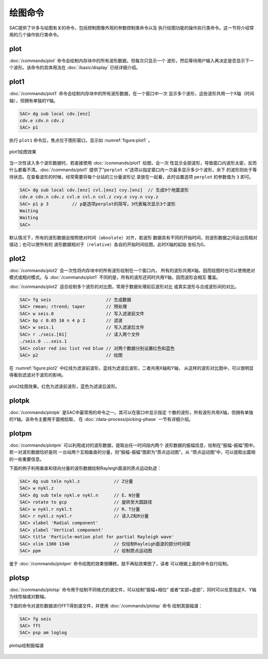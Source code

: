 绘图命令
========

SAC提供了许多与绘图有关的命令，包括控制图像外观的参数控制类命令以及
执行绘图功能的操作执行类命令。这一节将介绍常用的几个操作执行类命令。

plot
----

:doc:`/commands/plot`
命令会绘制内存块中的所有波形数据，但每次只显示一个
波形，然后等待用户输入再决定是否显示下一个波形。该命令的具体用法在
:doc:`/basic/display` 已经详细介绍。

plot1
-----

:doc:`/commands/plot1`
命令会绘制内存块中的所有波形数据，在一个窗口中一次
显示多个波形，这些波形共用一个X轴（时间轴），但拥有单独的Y轴。

.. code:: bash

    SAC> dg sub local cdv.[enz]
    cdv.e cdv.n cdv.z
    SAC> p1

执行 ``plot1`` 命令后，焦点位于图形窗口，显示如 :numref:`figure:plot1` 。

.. _figure:plot1:

.. figure:: /images/plot1.*
   :alt: plot1绘图效果
   :width: 85.0%
   :align: center

   plot1绘图效果

当一次性读入多个波形数据时，若直接使用 :doc:`/commands/plot1`
绘图，会一次
性显示全部波形，导致窗口内波形太密，反而什么都看不清。\ :doc:`/commands/plot1`
提供了“``perplot n``”选项以指定窗口内一次最多显示多少个波形，余下
的波形则处于等待状态。在查看波形的时候，经常需要将每个台站的三分量波形记
录放在一起看，此时设置选项 ``perplot`` 的参数值为 ``3`` 即可。

.. code:: bash

    SAC> dg sub local cdv.[enz] cvl.[enz] cvy.[enz]  // 生成9个地震波形
    cdv.e cdv.n cdv.z cvl.e cvl.n cvl.z cvy.e cvy.n cvy.z
    SAC> p1 p 3         // p是选项perplot的简写，3代表每次显示3个波形
    Waiting
    Waiting
    SAC>

默认情况下，所有的波形数据会按照绝对时间（\ ``absolute``\ ）对齐，若波形
数据具有不同的开始时间，则波形数据之间会出现相对错动；也可以使所有的
波形数据相对于（\ ``relative``\ ）各自的开始时间绘图，此时X轴的起始
坐标为0。

plot2
-----

:doc:`/commands/plot2`
会一次性将内存块中的所有波形绘制在一个窗口内，
所有的波形共用X轴，因而绘图时也可以使用绝对模式或相对模式。与
:doc:`/commands/plot1`
不同的是，所有的波形还同时共用Y轴，因而波形会相互 覆盖。

:doc:`/commands/plot2`
适合绘制多个波形的对比图，常用于数据处理前后波形对比
或真实波形与合成波形间的对比。

.. code:: bash

    SAC> fg seis                     // 生成数据
    SAC> rmean; rtrend; taper        // 预处理
    SAC> w seis.0                    // 写入滤波前文件
    SAC> bp c 0.05 10 n 4 p 2        // 滤波
    SAC> w seis.1                    // 写入滤波后文件
    SAC> r ./seis.[01]               // 读入两个文件
    ./seis.0 ...seis.1
    SAC> color red inc list red blue // 对两个数据分别设置红色和蓝色
    SAC> p2                          // 绘图

在 :numref:`figure:plot2`
中红线为滤波前波形，蓝线为滤波后波形，二者共用X轴和Y轴，
从这样的波形对比图中，可以很明显得看到滤波对于波形的影响。

.. _figure:plot2:

.. figure:: /images/plot2.*
   :alt: plot2绘图效果。红色为滤波前波形，蓝色为滤波后波形。
   :width: 85.0%
   :align: center

   plot2绘图效果。红色为滤波前波形，蓝色为滤波后波形。

plotpk
------

:doc:`/commands/plotpk`
是SAC中最常用的命令之一。其可以在窗口中显示指定
个数的波形，所有波形共用X轴，但拥有单独的Y轴。该命令主要用于震相拾取，
在 :doc:`/data-process/picking-phase` 一节有详细介绍。

plotpm
------

:doc:`/commands/plotpm`
可以利用成对的波形数据，提取出任一时间段内两个
波形数据的振幅信息，绘制在“振幅-振幅”图中。若一对波形数据恰好是同
一台站两个互相垂直的分量，则“振幅-振幅”图即为“质点运动图”。从
“质点运动图”中，可以提取出震相的一些重要信息。

下面的例子利用垂直和径向分量的波形数据绘制Rayleigh面波的质点运动轨迹：

.. code:: bash

    SAC> dg sub tele nykl.z             // Z分量
    SAC> w nykl.z
    SAC> dg sub tele nykl.e nykl.n      // E、N分量
    SAC> rotate to gcp                  // 旋转至大圆路径
    SAC> w nykl.r nykl.t                // R、T分量
    SAC> r nykl.z nykl.r                // 读入Z和R分量
    SAC> xlabel 'Radial component'
    SAC> ylabel 'Vertical component'
    SAC> title 'Particle-motion plot for partial Rayleigh wave'
    SAC> xlim 1300 1340                 // 仅绘制Rayleigh面波的部分时间窗
    SAC> ppm                            // 绘制质点运动图

鉴于 :doc:`/commands/plotpm`
命令绘图的效果很糟糕，就不再贴效果图了，读者
可以根据上面的命令自行绘制。

plotsp
------

:doc:`/commands/plotsp`
命令用于绘制不同格式的谱文件，可以绘制“振幅+相位”
或者“实部+虚部”，同时可以任意指定X、Y轴为线性轴或对数轴。

下面的命令对波形数据进行FFT得到谱文件，并使用
:doc:`/commands/plotsp` 命令 绘制其振幅谱：

.. code:: bash

    SAC> fg seis
    SAC> fft
    SAC> psp am loglog

.. figure:: /images/plotsp.*
   :alt: plotsp绘制振幅谱
   :width: 95.0%
   :align: center

   plotsp绘制振幅谱
